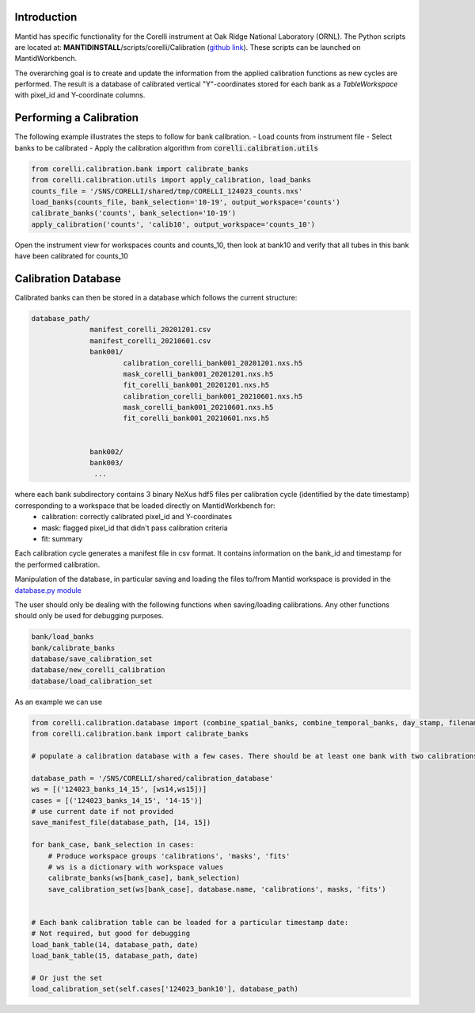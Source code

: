 .. _Tube_Calibration_Corelli:

Introduction
============

Mantid has specific functionality for the Corelli instrument at Oak Ridge National Laboratory (ORNL). The Python scripts are located at: **MANTIDINSTALL**/scripts/corelli/Calibration (`github link <https://github.com/mantidproject/mantid/tree/master/scripts/corelli/calibration>`__).
These scripts can be launched on MantidWorkbench.

The overarching goal is to create and update the information from the applied calibration functions as new cycles are performed. The result is a database of calibrated vertical "Y"-coordinates stored for each bank as a `TableWorkspace` with pixel_id and Y-coordinate columns.

Performing a Calibration
========================

The following example illustrates the steps to follow for bank calibration.
- Load counts from instrument file
- Select banks to be calibrated
- Apply the calibration algorithm from :code:`corelli.calibration.utils` 

.. code-block:: Python 

   from corelli.calibration.bank import calibrate_banks
   from corelli.calibration.utils import apply_calibration, load_banks
   counts_file = '/SNS/CORELLI/shared/tmp/CORELLI_124023_counts.nxs'
   load_banks(counts_file, bank_selection='10-19', output_workspace='counts')
   calibrate_banks('counts', bank_selection='10-19')
   apply_calibration('counts', 'calib10', output_workspace='counts_10')
   
Open the instrument view for workspaces counts and counts_10, then look at bank10 and verify that all tubes in this bank have been calibrated for counts_10

.. image:: ../../images/calibration_corelli.png
         :alt: center
         :width: 300px


Calibration Database
====================

Calibrated banks can then be stored in a database which follows the current structure:

.. code-block:: bash

    database_path/
                  manifest_corelli_20201201.csv 
                  manifest_corelli_20210601.csv
                  bank001/
                          calibration_corelli_bank001_20201201.nxs.h5
                          mask_corelli_bank001_20201201.nxs.h5
                          fit_corelli_bank001_20201201.nxs.h5
                          calibration_corelli_bank001_20210601.nxs.h5
                          mask_corelli_bank001_20210601.nxs.h5
                          fit_corelli_bank001_20210601.nxs.h5
                          
                          
                  bank002/
                  bank003/
                   ...

where each bank subdirectory contains 3 binary NeXus hdf5 files per calibration cycle (identified by the date timestamp) corresponding to a workspace that be loaded directly on MantidWorkbench for:
   - calibration: correctly calibrated pixel_id and Y-coordinates
   - mask: flagged pixel_id that didn't pass calibration criteria
   - fit: summary 

Each calibration cycle generates a manifest file in csv format. It contains information on the bank_id and timestamp for the performed calibration. 

.. code-block:
   
   bankID,  timestamp
   ...
   70,      2020-09-02
   71,      2020-09-02
   75,      2020-09-02

                
Manipulation of the database, in particular saving and loading the files to/from Mantid workspace is provided in the `database.py module <https://github.com/mantidproject/mantid/tree/master/scripts/corelli/calibration/database.py>`__

The user should only be dealing with the following functions when saving/loading calibrations. Any other functions should only be used for debugging purposes.

.. code-block:: Python
   
   bank/load_banks
   bank/calibrate_banks
   database/save_calibration_set
   database/new_corelli_calibration
   database/load_calibration_set


As an example we can use 

.. code-block:: Python
   
   from corelli.calibration.database import (combine_spatial_banks, combine_temporal_banks, day_stamp, filename_bank_table, has_valid_columns, init_corelli_table, load_bank_table, load_calibration_set, new_corelli_calibration, save_bank_table, save_calibration_set, save_manifest_file, verify_date_format)
   from corelli.calibration.bank import calibrate_banks
                                          
   # populate a calibration database with a few cases. There should be at least one bank with two calibrations
        
   database_path = '/SNS/CORELLI/shared/calibration_database'
   ws = [('124023_banks_14_15', [ws14,ws15])]
   cases = [('124023_banks_14_15', '14-15')]
   # use current date if not provided
   save_manifest_file(database_path, [14, 15])
        
   for bank_case, bank_selection in cases:
       # Produce workspace groups 'calibrations', 'masks', 'fits'
       # ws is a dictionary with workspace values 
       calibrate_banks(ws[bank_case], bank_selection)
       save_calibration_set(ws[bank_case], database.name, 'calibrations', masks, 'fits')
            
        
   # Each bank calibration table can be loaded for a particular timestamp date:
   # Not required, but good for debugging
   load_bank_table(14, database_path, date)
   load_bank_table(15, database_path, date)
   
   # Or just the set
   load_calibration_set(self.cases['124023_bank10'], database_path)        
                